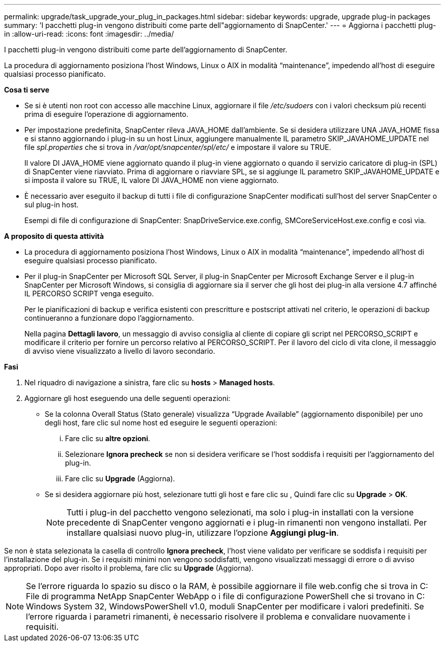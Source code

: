 ---
permalink: upgrade/task_upgrade_your_plug_in_packages.html 
sidebar: sidebar 
keywords: upgrade, upgrade plug-in packages 
summary: 'I pacchetti plug-in vengono distribuiti come parte dell"aggiornamento di SnapCenter.' 
---
= Aggiorna i pacchetti plug-in
:allow-uri-read: 
:icons: font
:imagesdir: ../media/


[role="lead"]
I pacchetti plug-in vengono distribuiti come parte dell'aggiornamento di SnapCenter.

La procedura di aggiornamento posiziona l'host Windows, Linux o AIX in modalità "`maintenance`", impedendo all'host di eseguire qualsiasi processo pianificato.

*Cosa ti serve*

* Se si è utenti non root con accesso alle macchine Linux, aggiornare il file _/etc/sudoers_ con i valori checksum più recenti prima di eseguire l'operazione di aggiornamento.
* Per impostazione predefinita, SnapCenter rileva JAVA_HOME dall'ambiente. Se si desidera utilizzare UNA JAVA_HOME fissa e si stanno aggiornando i plug-in su un host Linux, aggiungere manualmente IL parametro SKIP_JAVAHOME_UPDATE nel file _spl.properties_ che si trova in _/var/opt/snapcenter/spl/etc/_ e impostare il valore su TRUE.
+
Il valore DI JAVA_HOME viene aggiornato quando il plug-in viene aggiornato o quando il servizio caricatore di plug-in (SPL) di SnapCenter viene riavviato. Prima di aggiornare o riavviare SPL, se si aggiunge IL parametro SKIP_JAVAHOME_UPDATE e si imposta il valore su TRUE, IL valore DI JAVA_HOME non viene aggiornato.

* È necessario aver eseguito il backup di tutti i file di configurazione SnapCenter modificati sull'host del server SnapCenter o sul plug-in host.
+
Esempi di file di configurazione di SnapCenter: SnapDriveService.exe.config, SMCoreServiceHost.exe.config e così via.



*A proposito di questa attività*

* La procedura di aggiornamento posiziona l'host Windows, Linux o AIX in modalità "`maintenance`", impedendo all'host di eseguire qualsiasi processo pianificato.
* Per il plug-in SnapCenter per Microsoft SQL Server, il plug-in SnapCenter per Microsoft Exchange Server e il plug-in SnapCenter per Microsoft Windows, si consiglia di aggiornare sia il server che gli host dei plug-in alla versione 4.7 affinché IL PERCORSO SCRIPT venga eseguito.
+
Per le pianificazioni di backup e verifica esistenti con prescritture e postscript attivati nel criterio, le operazioni di backup continueranno a funzionare dopo l'aggiornamento.

+
Nella pagina *Dettagli lavoro*, un messaggio di avviso consiglia al cliente di copiare gli script nel PERCORSO_SCRIPT e modificare il criterio per fornire un percorso relativo al PERCORSO_SCRIPT. Per il lavoro del ciclo di vita clone, il messaggio di avviso viene visualizzato a livello di lavoro secondario.



*Fasi*

. Nel riquadro di navigazione a sinistra, fare clic su *hosts* > *Managed hosts*.
. Aggiornare gli host eseguendo una delle seguenti operazioni:
+
** Se la colonna Overall Status (Stato generale) visualizza "`Upgrade Available`" (aggiornamento disponibile) per uno degli host, fare clic sul nome host ed eseguire le seguenti operazioni:
+
... Fare clic su *altre opzioni*.
... Selezionare *Ignora precheck* se non si desidera verificare se l'host soddisfa i requisiti per l'aggiornamento del plug-in.
... Fare clic su *Upgrade* (Aggiorna).


** Se si desidera aggiornare più host, selezionare tutti gli host e fare clic su image:../media/more_icon.gif[""], Quindi fare clic su *Upgrade* > *OK*.
+

NOTE: Tutti i plug-in del pacchetto vengono selezionati, ma solo i plug-in installati con la versione precedente di SnapCenter vengono aggiornati e i plug-in rimanenti non vengono installati. Per installare qualsiasi nuovo plug-in, utilizzare l'opzione *Aggiungi plug-in*.





Se non è stata selezionata la casella di controllo *Ignora precheck*, l'host viene validato per verificare se soddisfa i requisiti per l'installazione del plug-in. Se i requisiti minimi non vengono soddisfatti, vengono visualizzati messaggi di errore o di avviso appropriati. Dopo aver risolto il problema, fare clic su *Upgrade* (Aggiorna).


NOTE: Se l'errore riguarda lo spazio su disco o la RAM, è possibile aggiornare il file web.config che si trova in C: File di programma NetApp SnapCenter WebApp o i file di configurazione PowerShell che si trovano in C: Windows System 32, WindowsPowerShell v1.0, moduli SnapCenter per modificare i valori predefiniti. Se l'errore riguarda i parametri rimanenti, è necessario risolvere il problema e convalidare nuovamente i requisiti.
